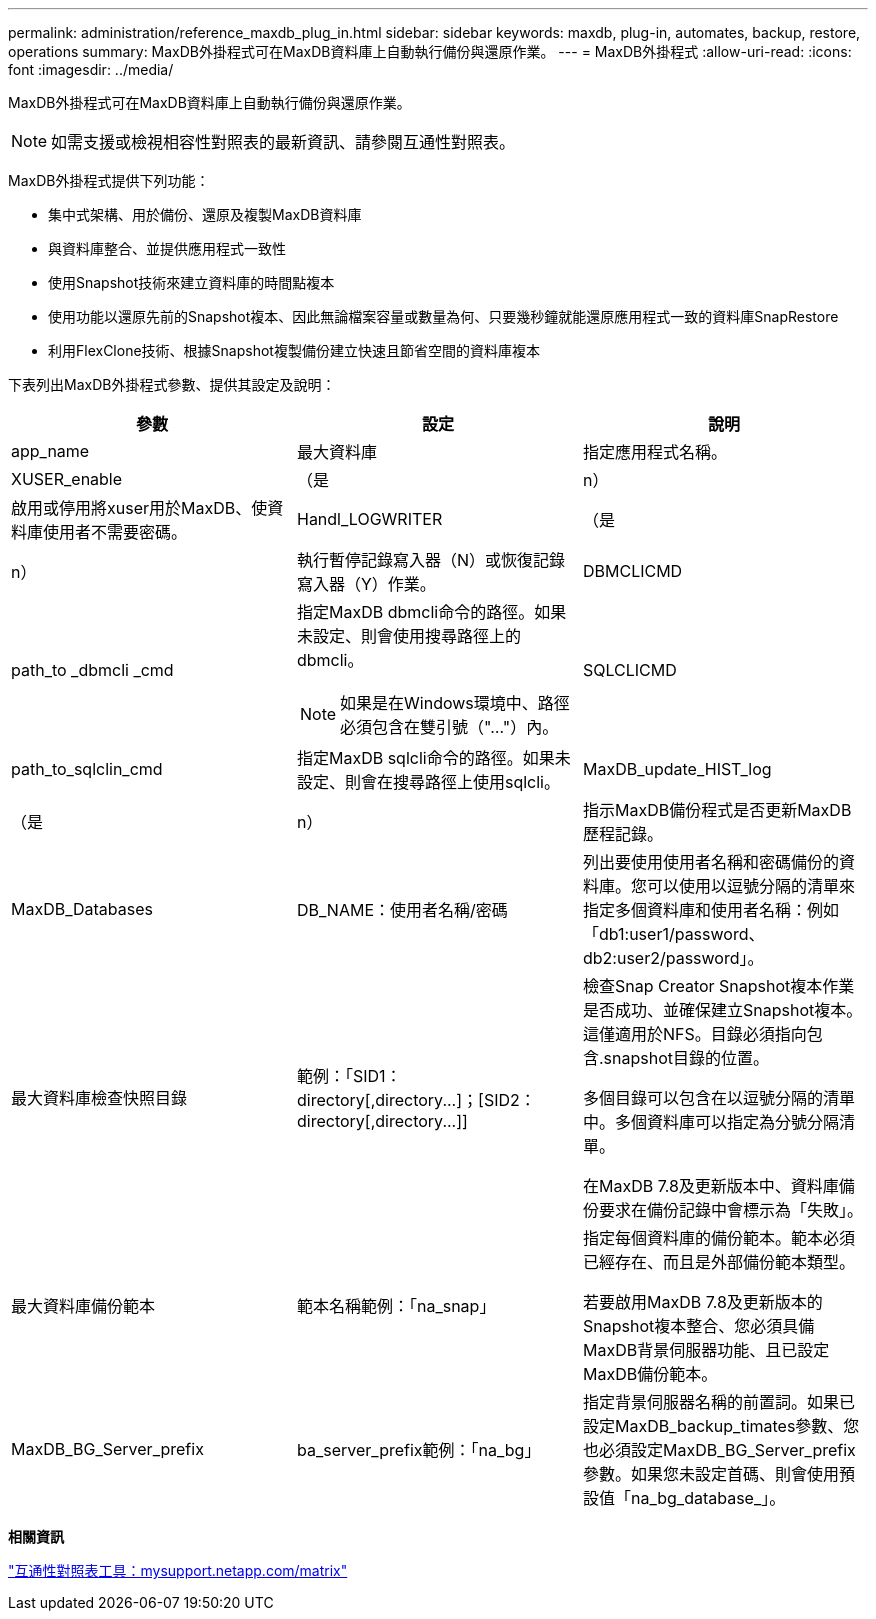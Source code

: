 ---
permalink: administration/reference_maxdb_plug_in.html 
sidebar: sidebar 
keywords: maxdb, plug-in, automates, backup, restore, operations 
summary: MaxDB外掛程式可在MaxDB資料庫上自動執行備份與還原作業。 
---
= MaxDB外掛程式
:allow-uri-read: 
:icons: font
:imagesdir: ../media/


[role="lead"]
MaxDB外掛程式可在MaxDB資料庫上自動執行備份與還原作業。


NOTE: 如需支援或檢視相容性對照表的最新資訊、請參閱互通性對照表。

MaxDB外掛程式提供下列功能：

* 集中式架構、用於備份、還原及複製MaxDB資料庫
* 與資料庫整合、並提供應用程式一致性
* 使用Snapshot技術來建立資料庫的時間點複本
* 使用功能以還原先前的Snapshot複本、因此無論檔案容量或數量為何、只要幾秒鐘就能還原應用程式一致的資料庫SnapRestore
* 利用FlexClone技術、根據Snapshot複製備份建立快速且節省空間的資料庫複本


下表列出MaxDB外掛程式參數、提供其設定及說明：

|===
| 參數 | 設定 | 說明 


 a| 
app_name
 a| 
最大資料庫
 a| 
指定應用程式名稱。



 a| 
XUSER_enable
 a| 
（是
| n） 


 a| 
啟用或停用將xuser用於MaxDB、使資料庫使用者不需要密碼。
 a| 
Handl_LOGWRITER
 a| 
（是



| n）  a| 
執行暫停記錄寫入器（N）或恢復記錄寫入器（Y）作業。
 a| 
DBMCLICMD



 a| 
path_to _dbmcli _cmd
 a| 
指定MaxDB dbmcli命令的路徑。如果未設定、則會使用搜尋路徑上的dbmcli。


NOTE: 如果是在Windows環境中、路徑必須包含在雙引號（"..."）內。
 a| 
SQLCLICMD



 a| 
path_to_sqlclin_cmd
 a| 
指定MaxDB sqlcli命令的路徑。如果未設定、則會在搜尋路徑上使用sqlcli。
 a| 
MaxDB_update_HIST_log



 a| 
（是
| n）  a| 
指示MaxDB備份程式是否更新MaxDB歷程記錄。



 a| 
MaxDB_Databases
 a| 
DB_NAME：使用者名稱/密碼
 a| 
列出要使用使用者名稱和密碼備份的資料庫。您可以使用以逗號分隔的清單來指定多個資料庫和使用者名稱：例如「db1:user1/password、db2:user2/password」。



 a| 
最大資料庫檢查快照目錄
 a| 
範例：「+SID1：directory[,directory...]；[SID2：directory[,directory...]+]
 a| 
檢查Snap Creator Snapshot複本作業是否成功、並確保建立Snapshot複本。這僅適用於NFS。目錄必須指向包含.snapshot目錄的位置。

多個目錄可以包含在以逗號分隔的清單中。多個資料庫可以指定為分號分隔清單。

在MaxDB 7.8及更新版本中、資料庫備份要求在備份記錄中會標示為「失敗」。



 a| 
最大資料庫備份範本
 a| 
範本名稱範例：「na_snap」
 a| 
指定每個資料庫的備份範本。範本必須已經存在、而且是外部備份範本類型。

若要啟用MaxDB 7.8及更新版本的Snapshot複本整合、您必須具備MaxDB背景伺服器功能、且已設定MaxDB備份範本。



 a| 
MaxDB_BG_Server_prefix
 a| 
ba_server_prefix範例：「na_bg」
 a| 
指定背景伺服器名稱的前置詞。如果已設定MaxDB_backup_timates參數、您也必須設定MaxDB_BG_Server_prefix參數。如果您未設定首碼、則會使用預設值「na_bg_database_」。

|===
*相關資訊*

http://mysupport.netapp.com/matrix["互通性對照表工具：mysupport.netapp.com/matrix"]
